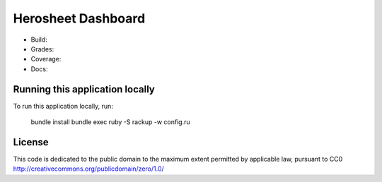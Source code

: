Herosheet Dashboard
===================
+----------+----------------+---------------------+
| Build    | |Build Status| | |Deployment Status| |
+----------+----------------+---------------------+
| Coverage | Cells may  | - Cells   |
+----------+ span rows. | - contain |
| Docs     |            | - blocks. |
+----------+------------+-----------+


* Build: |Build Status| |Dependency Status| |Deployment Status|
* Grades: |Code Climate| |Codacy Badge|
* Coverage: |Test Coverage| |Codacy Coverage|
* Docs: |Inline docs| |Documentation|

.. |Build Status| image:: https://travis-ci.org/borja/herobravo.svg?branch=master
   :target: https://travis-ci.org/borja/herobravo
.. |Dependency Status| image:: https://gemnasium.com/Borja/herobravo.svg
   :target: https://gemnasium.com/Borja/herobravo
.. |Deployment Status| image:: http://heroku-badge.herokuapp.com/?app=herosheet&style=flat
   :target: http://herosheet.herokuapp.com/
.. |Code Climate| image:: https://codeclimate.com/github/borja/herobravo/badges/gpa.svg
   :target: https://codeclimate.com/github/borja/herobravo
.. |Codacy Badge| image:: https://api.codacy.com/project/badge/Grade/f2559f1e733d4a4c854fdcc84804c047
   :target: https://www.codacy.com/app/borja/herobravo?utm_source=github.com&amp;utm_medium=referral&amp;utm_content=borja/herobravo&amp;utm_campaign=Badge_Grade
.. |Test Coverage| image:: https://codeclimate.com/github/borja/herobravo/badges/coverage.svg
   :target: https://codeclimate.com/github/borja/herobravo/coverage
.. |Codacy Coverage| image:: https://api.codacy.com/project/badge/Coverage/f2559f1e733d4a4c854fdcc84804c047
   :target: https://www.codacy.com/app/borja/herobravo?utm_source=github.com&amp;utm_medium=referral&amp;utm_content=borja/herobravo&amp;utm_campaign=Badge_Coverage
.. |Inline docs| image:: http://inch-ci.org/github/borja/herobravo.svg
   :target: http://inch-ci.org/github/borja/herobravo
.. |Documentation| image:: https://readthedocs.org/projects/herobravo/badge/?version=latest
   :target: http://herobravo.readthedocs.io/es/latest/?badge=latest


Running this application locally
----------------------------------
To run this application locally, run:

	bundle install
	bundle exec ruby -S rackup -w config.ru

License
-------
This code is dedicated to the public domain to the maximum extent
permitted by applicable law, pursuant to CC0
http://creativecommons.org/publicdomain/zero/1.0/
